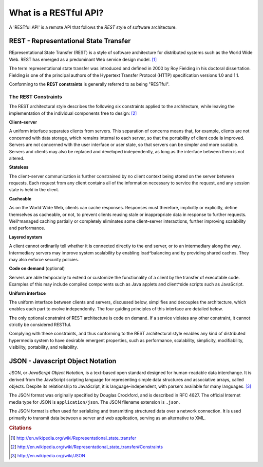 **********************
What is a RESTful API?
**********************

A 'RESTful API' is a remote API that follows the *REST* style of software
architecture.

REST - Representational State Transfer
======================================

REpresentational State Transfer (REST) is a style of software architecture for
distributed systems such as the World Wide Web. REST has emerged as a
predominant Web service design model. [#cit1]_

The term representational state transfer was introduced and defined in 2000 by
Roy Fielding in his doctoral dissertation. Fielding is one of the principal
authors of the Hypertext Transfer Protocol (HTTP) specification versions 1.0 and
1.1.

Conforming to the **REST constraints** is generally referred to as being
"RESTful".


The REST Constraints
--------------------

The REST architectural style describes the following six constraints applied to
the architecture, while leaving the implementation of the individual components
free to design: [#cit2]_


**Client–server**

A uniform interface separates clients from servers. This separation of concerns
means that, for example, clients are not concerned with data storage, which
remains internal to each server, so that the portability of client code is
improved. Servers are not concerned with the user interface or user state, so
that servers can be simpler and more scalable. Servers and clients may also be
replaced and developed independently, as long as the interface between them is
not altered.

**Stateless**

The client–server communication is further constrained by no client context
being stored on the server between requests. Each request from any client
contains all of the information necessary to service the request, and any
session state is held in the client.

**Cacheable**

As on the World Wide Web, clients can cache responses. Responses must therefore,
implicitly or explicitly, define themselves as cacheable, or not, to prevent
clients reusing stale or inappropriate data in response to further requests.
Well^managed caching partially or completely eliminates some client–server
interactions, further improving scalability and performance.

**Layered system**

A client cannot ordinarily tell whether it is connected directly to the end
server, or to an intermediary along the way. Intermediary servers may improve
system scalability by enabling load^balancing and by providing shared caches.
They may also enforce security policies.

**Code on demand** (optional)

Servers are able temporarily to extend or customize the functionality of a
client by the transfer of executable code. Examples of this may include compiled
components such as Java applets and client^side scripts such as JavaScript.

**Uniform interface**

The uniform interface between clients and servers, discussed below, simplifies
and decouples the architecture, which enables each part to evolve independently.
The four guiding principles of this interface are detailed below.

The only optional constraint of REST architecture is code on demand. If a
service violates any other constraint, it cannot strictly be considered RESTful.

Complying with these constraints, and thus conforming to the REST architectural
style enables any kind of distributed hypermedia system to have desirable
emergent properties, such as performance, scalability, simplicity,
modifiability, visibility, portability, and reliability.



JSON - Javascript Object Notation
=================================

JSON, or *JavaScript Object Notation*, is a text-based open standard designed
for human-readable data interchange. It is derived from the JavaScript scripting
language for representing simple data structures and associative arrays, called
objects. Despite its relationship to JavaScript, it is language-independent,
with parsers available for many languages. [#cit3]_

The JSON format was originally specified by Douglas Crockford, and is described
in RFC 4627. The official Internet media type for JSON is ``application/json``. The
JSON filename extension is ``.json``.

The JSON format is often used for serializing and transmitting structured data
over a network connection. It is used primarily to transmit data between a
server and web application, serving as an alternative to XML.



.. rubric:: Citations

.. [#cit1] http://en.wikipedia.org/wiki/Representational_state_transfer
.. [#cit2] http://en.wikipedia.org/wiki/Representational_state_transfer#Constraints
.. [#cit3] http://en.wikipedia.org/wiki/JSON